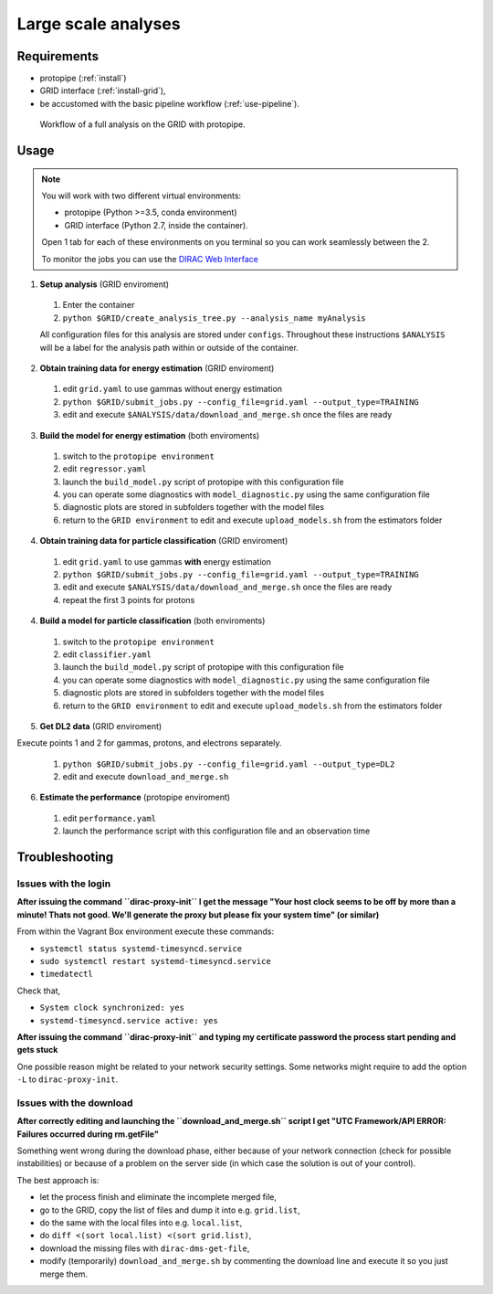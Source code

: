.. _use-grid:

Large scale analyses
====================

Requirements
------------

* protopipe (:ref:`install`)
* GRID interface (:ref:`install-grid`),
* be accustomed with the basic pipeline workflow (:ref:`use-pipeline`).

.. figure:: ./GRID_workflow.png
  :width: 800
  :alt: Workflow of a full analysis on the GRID with protopipe

  Workflow of a full analysis on the GRID with protopipe.

Usage
-----

.. note::

  You will work with two different virtual environments:

  - protopipe (Python >=3.5, conda environment)
  - GRID interface (Python 2.7, inside the container).

  Open 1 tab for each of these environments on you terminal so you can work seamlessly between the 2.

  To monitor the jobs you can use the
  `DIRAC Web Interface <https://ccdcta-web.in2p3.fr/DIRAC/?view=tabs&theme=Crisp&url_state=1|*DIRAC.JobMonitor.classes.JobMonitor:,>`_

1. **Setup analysis** (GRID enviroment)

  1. Enter the container
  2. ``python $GRID/create_analysis_tree.py --analysis_name myAnalysis``

  All configuration files for this analysis are stored under ``configs``.
  Throughout these instructions ``$ANALYSIS`` will be a label for the analysis
  path within or outside of the container.

  .. figure:: ./AnalysisTree.png
    :width: 250
    :alt: Directory tree of a full analysis performed with protopipe.

2. **Obtain training data for energy estimation** (GRID enviroment)

  1. edit ``grid.yaml`` to use gammas without energy estimation
  2. ``python $GRID/submit_jobs.py --config_file=grid.yaml --output_type=TRAINING``
  3. edit and execute ``$ANALYSIS/data/download_and_merge.sh`` once the files are ready

3. **Build the model for energy estimation** (both enviroments)

  1. switch to the ``protopipe environment``
  2. edit ``regressor.yaml``
  3. launch the ``build_model.py`` script of protopipe with this configuration file
  4. you can operate some diagnostics with ``model_diagnostic.py`` using the same configuration file
  5. diagnostic plots are stored in subfolders together with the model files
  6. return to the ``GRID environment`` to edit and execute ``upload_models.sh`` from the estimators folder

4. **Obtain training data for particle classification** (GRID enviroment)

  1. edit ``grid.yaml`` to use gammas **with** energy estimation
  2. ``python $GRID/submit_jobs.py --config_file=grid.yaml --output_type=TRAINING``
  3. edit and execute ``$ANALYSIS/data/download_and_merge.sh`` once the files are ready
  4. repeat the first 3 points for protons

4. **Build a model for particle classification** (both enviroments)

  1. switch to the ``protopipe environment``
  2. edit ``classifier.yaml``
  3. launch the ``build_model.py`` script of protopipe with this configuration file
  4. you can operate some diagnostics with ``model_diagnostic.py`` using the same configuration file
  5. diagnostic plots are stored in subfolders together with the model files
  6. return to the ``GRID environment`` to edit and execute ``upload_models.sh`` from the estimators folder

5. **Get DL2 data** (GRID enviroment)

Execute points 1 and 2 for gammas, protons, and electrons separately.

  1. ``python $GRID/submit_jobs.py --config_file=grid.yaml --output_type=DL2``
  2. edit and execute ``download_and_merge.sh``

6. **Estimate the performance** (protopipe enviroment)

  1. edit ``performance.yaml``
  2. launch the performance script with this configuration file and an observation time


Troubleshooting
---------------

Issues with the login
^^^^^^^^^^^^^^^^^^^^^

**After issuing the command ``dirac-proxy-init`` I get the message
"Your host clock seems to be off by more than a minute! Thats not good.
We'll generate the proxy but please fix your system time" (or similar)**

From within the Vagrant Box environment execute these commands:

- ``systemctl status systemd-timesyncd.service``
- ``sudo systemctl restart systemd-timesyncd.service``
- ``timedatectl``

Check that,

- ``System clock synchronized: yes``
- ``systemd-timesyncd.service active: yes``

**After issuing the command ``dirac-proxy-init`` and typing my certificate
password the process start pending and gets stuck**

One possible reason might be related to your network security settings.
Some networks might require to add the option ``-L`` to ``dirac-proxy-init``.

Issues with the download
^^^^^^^^^^^^^^^^^^^^^^^^

**After correctly editing and launching the ``download_and_merge.sh`` script
I get "UTC Framework/API ERROR: Failures occurred during rm.getFile"**

Something went wrong during the download phase, either because of your network
connection (check for possible instabilities) or because of a problem
on the server side (in which case the solution is out of your control).

The best approach is:

- let the process finish and eliminate the incomplete merged file,
- go to the GRID, copy the list of files and dump it into e.g. ``grid.list``,
- do the same with the local files into e.g. ``local.list``,
- do ``diff <(sort local.list) <(sort grid.list)``,
- download the missing files with ``dirac-dms-get-file``,
- modify (temporarily) ``download_and_merge.sh`` by commenting the
  download line and execute it so you just merge them.

